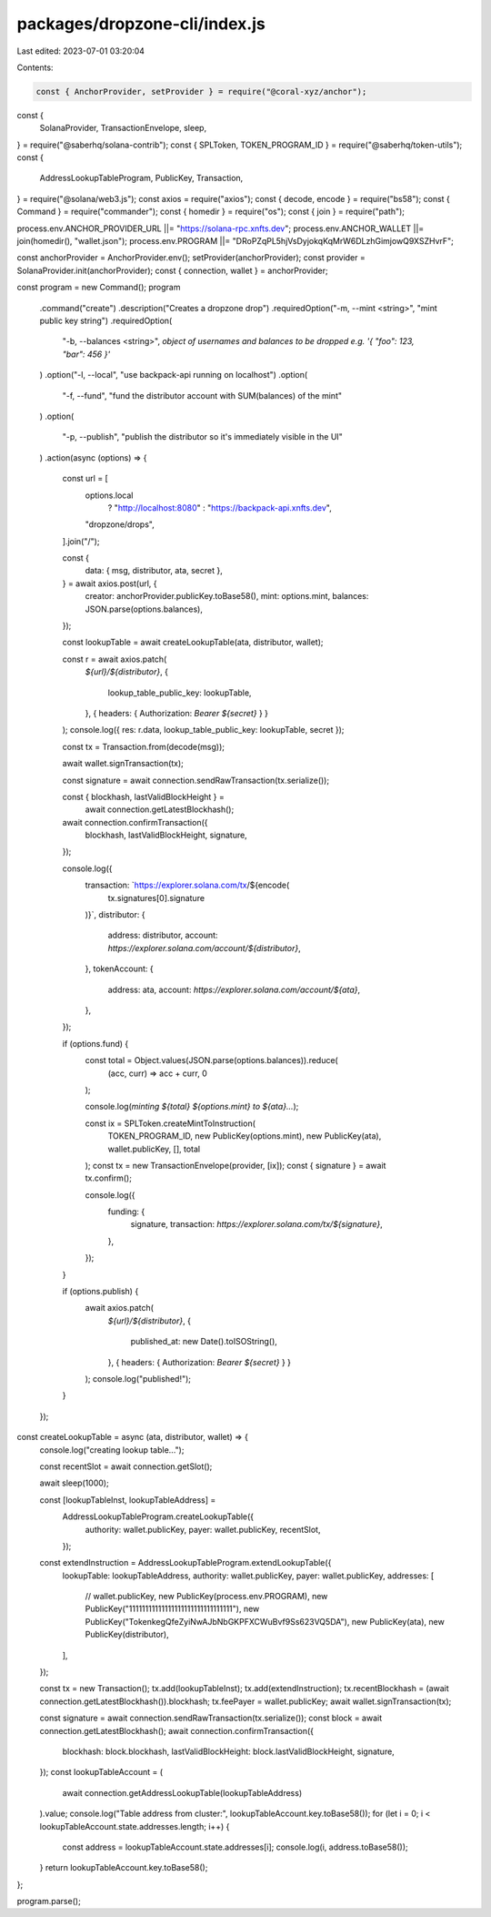 packages/dropzone-cli/index.js
==============================

Last edited: 2023-07-01 03:20:04

Contents:

.. code-block:: js

    const { AnchorProvider, setProvider } = require("@coral-xyz/anchor");
const {
  SolanaProvider,
  TransactionEnvelope,
  sleep,
} = require("@saberhq/solana-contrib");
const { SPLToken, TOKEN_PROGRAM_ID } = require("@saberhq/token-utils");
const {
  AddressLookupTableProgram,
  PublicKey,
  Transaction,
} = require("@solana/web3.js");
const axios = require("axios");
const { decode, encode } = require("bs58");
const { Command } = require("commander");
const { homedir } = require("os");
const { join } = require("path");

process.env.ANCHOR_PROVIDER_URL ||= "https://solana-rpc.xnfts.dev";
process.env.ANCHOR_WALLET ||= join(homedir(), "wallet.json");
process.env.PROGRAM ||= "DRoPZqPL5hjVsDyjokqKqMrW6DLzhGimjowQ9XSZHvrF";

const anchorProvider = AnchorProvider.env();
setProvider(anchorProvider);
const provider = SolanaProvider.init(anchorProvider);
const { connection, wallet } = anchorProvider;

const program = new Command();
program
  .command("create")
  .description("Creates a dropzone drop")
  .requiredOption("-m, --mint <string>", "mint public key string")
  .requiredOption(
    "-b, --balances <string>",
    `object of usernames and balances to be dropped e.g. '{ "foo": 123, "bar": 456 }'`
  )
  .option("-l, --local", "use backpack-api running on localhost")
  .option(
    "-f, --fund",
    "fund the distributor account with SUM(balances) of the mint"
  )
  .option(
    "-p, --publish",
    "publish the distributor so it's immediately visible in the UI"
  )
  .action(async (options) => {
    const url = [
      options.local
        ? "http://localhost:8080"
        : "https://backpack-api.xnfts.dev",
      "dropzone/drops",
    ].join("/");

    const {
      data: { msg, distributor, ata, secret },
    } = await axios.post(url, {
      creator: anchorProvider.publicKey.toBase58(),
      mint: options.mint,
      balances: JSON.parse(options.balances),
    });

    const lookupTable = await createLookupTable(ata, distributor, wallet);

    const r = await axios.patch(
      `${url}/${distributor}`,
      {
        lookup_table_public_key: lookupTable,
      },
      { headers: { Authorization: `Bearer ${secret}` } }
    );
    console.log({ res: r.data, lookup_table_public_key: lookupTable, secret });

    const tx = Transaction.from(decode(msg));

    await wallet.signTransaction(tx);

    const signature = await connection.sendRawTransaction(tx.serialize());

    const { blockhash, lastValidBlockHeight } =
      await connection.getLatestBlockhash();

    await connection.confirmTransaction({
      blockhash,
      lastValidBlockHeight,
      signature,
    });

    console.log({
      transaction: `https://explorer.solana.com/tx/${encode(
        tx.signatures[0].signature
      )}`,
      distributor: {
        address: distributor,
        account: `https://explorer.solana.com/account/${distributor}`,
      },
      tokenAccount: {
        address: ata,
        account: `https://explorer.solana.com/account/${ata}`,
      },
    });

    if (options.fund) {
      const total = Object.values(JSON.parse(options.balances)).reduce(
        (acc, curr) => acc + curr,
        0
      );

      console.log(`minting ${total} ${options.mint} to ${ata}...`);

      const ix = SPLToken.createMintToInstruction(
        TOKEN_PROGRAM_ID,
        new PublicKey(options.mint),
        new PublicKey(ata),
        wallet.publicKey,
        [],
        total
      );
      const tx = new TransactionEnvelope(provider, [ix]);
      const { signature } = await tx.confirm();

      console.log({
        funding: {
          signature,
          transaction: `https://explorer.solana.com/tx/${signature}`,
        },
      });
    }

    if (options.publish) {
      await axios.patch(
        `${url}/${distributor}`,
        {
          published_at: new Date().toISOString(),
        },
        { headers: { Authorization: `Bearer ${secret}` } }
      );
      console.log("published!");
    }
  });

const createLookupTable = async (ata, distributor, wallet) => {
  console.log("creating lookup table...");

  const recentSlot = await connection.getSlot();

  await sleep(1000);

  const [lookupTableInst, lookupTableAddress] =
    AddressLookupTableProgram.createLookupTable({
      authority: wallet.publicKey,
      payer: wallet.publicKey,
      recentSlot,
    });

  const extendInstruction = AddressLookupTableProgram.extendLookupTable({
    lookupTable: lookupTableAddress,
    authority: wallet.publicKey,
    payer: wallet.publicKey,
    addresses: [
      // wallet.publicKey,
      new PublicKey(process.env.PROGRAM),
      new PublicKey("11111111111111111111111111111111"),
      new PublicKey("TokenkegQfeZyiNwAJbNbGKPFXCWuBvf9Ss623VQ5DA"),
      new PublicKey(ata),
      new PublicKey(distributor),
    ],
  });

  const tx = new Transaction();
  tx.add(lookupTableInst);
  tx.add(extendInstruction);
  tx.recentBlockhash = (await connection.getLatestBlockhash()).blockhash;
  tx.feePayer = wallet.publicKey;
  await wallet.signTransaction(tx);

  const signature = await connection.sendRawTransaction(tx.serialize());
  const block = await connection.getLatestBlockhash();
  await connection.confirmTransaction({
    blockhash: block.blockhash,
    lastValidBlockHeight: block.lastValidBlockHeight,
    signature,
  });
  const lookupTableAccount = (
    await connection.getAddressLookupTable(lookupTableAddress)
  ).value;
  console.log("Table address from cluster:", lookupTableAccount.key.toBase58());
  for (let i = 0; i < lookupTableAccount.state.addresses.length; i++) {
    const address = lookupTableAccount.state.addresses[i];
    console.log(i, address.toBase58());
  }
  return lookupTableAccount.key.toBase58();
};

program.parse();


